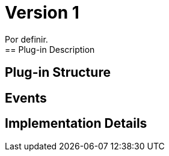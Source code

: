 [[digital-asset-transaction-incoming-issuer-BitDubai-V1]]
= Version 1
    Por definir.
== Plug-in Description

== Plug-in Structure

== Events

== Implementation Details